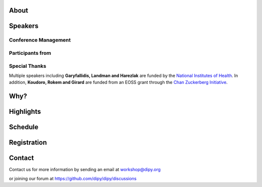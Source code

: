 .. meta::
   :description: The 2024 DIPY Workshop is a 5-day event focused on diffusion MRI, featuring expert speakers and hands-on sessions.
   :keywords: DIPY, Workshop, Diffusion MRI, Neuroimaging, Tractography

.. title:: DIPY Workshop 2024

.. workshop-home::
   :year: 2024
   :codename: Online Edition
   :reg_start_date: 2023-08-01 00:00
   :start_date: 2024-03-11 09:00
   :end_date: 2024-03-15 17:00
   :location: Online
   :team_location: Bloomington, IN

   .. workshop-home-slide:: _static/images/dipy_odf_vs_2018-10-03.png
      :alt: DIPY ODF vs 2018-10-03

   .. workshop-home-slide:: _static/images/CST.png
      :alt: CST

   .. workshop-home-slide:: _static/images/msd_odfs.png
      :alt: MCSd

#####
About
#####

.. workshop-about::
   :template: _templates/about_template.html
   :watermark_image_url: _static/images/dipy-watermark.svg
   :note_name: DIPY Team

   Attention grads, researchers, physicists, radiologists, doctors and technicians interested in medical imaging! Join us for an exciting online workshop hosted by DIPY. Our comprehensive program is designed to equip you with the skills and knowledge needed to master the latest techniques and tools in structural and diffusion imaging.
   Our team of expert instructors will guide you through the fundamentals of diffusion theory, data pre-processing, fiber tracking, and much more. You'll have the opportunity to learn from industry-leading professionals, ask questions, and network with like-minded peers.
   Whether you're new to diffusion imaging or an experienced practitioner, this workshop is perfect for you. Our curriculum is tailored to meet the needs of individuals at all levels of expertise. Don't miss this chance to enhance your skills and advance your career.
   Register today to secure your spot in this highly anticipated event. We can't wait to see you in the event!

########
Speakers
########

.. workshop-speakers::
  :template: _templates/speaker_template.html

  .. workshop-speaker::
    :name: Eleftherios Garyfallidis
    :image: garyfallidis.jpg
    :title: Chair, DIPY Founder & Lead Developer
    :affiliation: Associate Professor, Indiana University

  .. workshop-speaker::
    :name: Paul Thompson
    :image: paul.jpg
    :title: Professor
    :affiliation: University of Southern California

  .. workshop-speaker::
    :name: Gary Zhang
    :image: garyzhang.jpeg
    :title: Professor
    :affiliation: University College London

  .. workshop-speaker::
    :name: Markus Nilsson
    :image: markus.jpeg
    :title: Associate Professor
    :affiliation: Lund University

  .. workshop-speaker::
    :name: Ariel Rokem
    :image: rokem.jpg
    :title: Associate DIPY Lead, eScience Institute
    :affiliation: Research Associate Professor, University of Washington, Seattle

  .. workshop-speaker::
    :name: Chantal Tax
    :image: chantal.jpeg
    :title: Assistant Professor
    :affiliation: UMC Utrecht

  .. workshop-speaker::
    :name: Gabriel Girard
    :image: girard.png
    :title: Research Scientist
    :affiliation: University of Sherbrooke

  .. workshop-speaker::
    :name: Francesco Grussu
    :image: francesco.png
    :title: Junior Leader Fellow
    :affiliation: Vall d'Hebron Institute of Oncology

  .. workshop-speaker::
    :name: Oscar Esteban
    :image: oscar.jpeg
    :title: Ambizione FNS Fellow
    :affiliation: University of Lauzanne

  .. workshop-speaker::
    :name: Andreas Bueckle
    :image: andreas.png
    :title: Research Lead
    :affiliation: Cyberinfrastructure for Network Science Center, IU

  .. workshop-speaker::
    :name: Jaroslaw Harezlak
    :image: jarek.jpeg
    :title: DIPY Advisor on Statistics
    :affiliation: Professor, Indiana University

  .. workshop-speaker::
    :name: Mareike Grotheer
    :image: Mareike.png
    :title: PI, Educational Neuroscience Lab
    :affiliation: Philipps University

  .. workshop-speaker::
    :name: Rafael Neto Henriques
    :image: henriques.jpeg
    :title: Postdoctoral Researcher
    :affiliation: Champalimaud Centre for the Unknown, PT

  .. workshop-speaker::
    :name: Wei Tang
    :image: wei.jpeg
    :title: Research Scientist
    :affiliation: Indiana University

  .. workshop-speaker::
    :name: François Rheault
    :image: Franco.webp
    :title:
    :affiliation: Vanderbilt University

  .. workshop-speaker::
    :name: Serge Koudoro
    :image: serge.png
    :title: DIPY Release Manager
    :affiliation: Indiana University

  .. workshop-speaker::
    :name: Shreyas Fadnavis
    :image: Fadnavis.jpeg
    :title: Principal AI Engineer
    :affiliation: Hologic, Inc.

  .. workshop-speaker::
    :name: Bramsh Qamar Chandio
    :image: Chandio.jpeg
    :title: Postdoctoral Scholar
    :affiliation: University of Southern California

  .. workshop-speaker::
    :name: Kainen Utt
    :image: kainen.webp
    :title: Postdoctoral Fellow
    :affiliation: Washington University in St. Louis

  .. workshop-speaker::
    :name: Javier Guaje
    :image: javier.png
    :title: PhD Student
    :affiliation: Indiana University

  .. workshop-speaker::
    :name: Maharshi Gor
    :image: maharshi.jpeg
    :title: Research Associate
    :affiliation: Indiana University

  .. workshop-speaker::
    :name: Ekin Taskin
    :image: Ekin.jpeg
    :title: PhD Student
    :affiliation: École polytechnique fédérale de Lausanne

  .. workshop-speaker::
    :name: Sreekar Chigurupati
    :image: sreekar.jpeg
    :title: PhD Student
    :affiliation: Indiana University

  .. workshop-speaker::
    :name: Praitayini Kanakaraj
    :image: Praitayini.jpeg
    :title: PhD Student
    :affiliation: Vanderbilt University

  .. workshop-speaker::
    :name: Charles Poirier
    :image: Charles.jpeg
    :title: PhD Student
    :affiliation: Université de Sherbrooke

  .. workshop-speaker::
    :name: Jong Sung Park
    :image: jspark.jpeg
    :title: PhD Student
    :affiliation: Indiana University

  .. workshop-speaker::
    :name: Atharva Shah
    :image: atharva.png
    :title: PhD Student
    :affiliation: Indiana University



---------------------
Conference Management
---------------------
.. workshop-speakers::
   :template: _templates/speaker_template.html

   .. workshop-speaker::
      :name: Kelsey Daniel
      :image: kelesy.jpg
      :title: Senior Conference Manager
      :affiliation: Indiana University

   .. workshop-speaker::
      :name: Mansi Ranka
      :image: mansi.png
      :title: Graduate Student
      :affiliation: Indiana University

-----------------
Participants from
-----------------

.. participants::
   :template: _templates/participants_template.html

   .. participant-item::
      :name: École Polytechnique Fédérale de Lausanne
      :image: EPFL.png
      :url: https://www.epfl.ch/en/

   .. participant-item::
      :name: University of Pennsylvania
      :image: UPENN.png
      :url: https://www.upenn.edu/

   .. participant-item::
      :name: University of Utah
      :image: UTHA.png
      :url: https://www.utah.edu/

   .. participant-item::
      :name: Boston University School of Medicine
      :image: BUSM.jpeg
      :url: https://www.bumc.bu.edu/busm/

   .. participant-item::
      :name: Emory University
      :image: EMORY.png
      :url: https://www.emory.edu/

   .. participant-item::
      :name: Indiana University School of Medicine
      :image: IUSM.png
      :url: https://medicine.iu.edu/

   .. participant-item::
      :name: Ludwig-Maximilians-Universität München
      :image: LU.png
      :url: https://www.uni-muenchen.de/

   .. participant-item::
      :name: Centre for Addiction and Mental Health
      :image: CAMH.jpg
      :url: https://www.camh.ca/

   .. participant-item::
      :name: University of Sherbrooke
      :image: USHER.png
      :url: https://www.usherbrooke.ca/

   .. participant-item::
      :name: Harvard University
      :image: HARVARD.png
      :url: https://www.harvard.edu/

   .. participant-item::
      :name: Massachusetts Institute of Technology
      :image: MIT.png
      :url: https://www.mit.edu/

   .. participant-item::
      :name: Icahn School of Medicine at Mount Sinai
      :image: MSINAI.png
      :url: https://icahn.mssm.edu/

   .. participant-item::
      :name: University of Wisconsin–Madison
      :image: MWISCONSIN.png
      :url: https://www.wisc.edu/

   .. participant-item::
      :name: Johns Hopkins University
      :image: JHOPKINS.png
      :url: https://www.jhu.edu/

   .. participant-item::
      :name: University of Chicago
      :image: UCHICAGO.png
      :url: https://www.uchicago.edu/

   .. participant-item::
      :name: Duke University
      :image: DUKE.jpeg
      :url: https://www.duke.edu/

   .. participant-item::
      :name: Mind Research Network
      :image: THEMINDRESNET.jpeg
      :url: https://mindresearchnetwork.org/

   .. participant-item::
      :name: Houston Methodist Research Institute
      :image: HMRI.jpeg
      :url: https://www.houstonmethodist.org/research/

   .. participant-item::
      :name: University of Washington
      :image: UW.jpeg
      :url: https://www.washington.edu/

   .. participant-item::
      :name: University of California, Berkeley
      :image: UCB.png
      :url: https://www.berkeley.edu/

   .. participant-item::
      :name: University of California, San Diego
      :image: UCSD.png
      :url: https://www.ucsd.edu/

   .. participant-item::
      :name: Penn Medicine (University of Pennsylvania Health System)
      :image: PENNMED.png
      :url: https://www.pennmedicine.org/

   .. participant-item::
      :name: University of Arizona
      :image: UARIZONA.png
      :url: https://www.arizona.edu/

   .. participant-item::
      :name: Dell Medical School at The University of Texas at Austin
      :image: DELLMEDSCHOOL.png
      :url: https://dellmed.utexas.edu/

   .. participant-item::
      :name: Indiana University–Purdue University Indianapolis
      :image: IUPUI.png
      :url: https://www.iupui.edu/


---------------------
Special Thanks
---------------------

.. grid:: 4
   :gutter: 5

   .. grid-item::

   .. grid-item-card::
      :img-background: _static/images/universities/GRG.png
      :img-alt: Garyfallidis Research Group (GRG)
      :link: https://grg.luddy.indiana.edu/
      :text-align: center

   .. grid-item-card::
      :img-background: _static/images/universities/ISE.jpeg
      :img-alt: Intelligent Systems Engineering (IU)
      :link: https://engineering.indiana.edu/index.html
      :text-align: center



Multiple speakers including **Garyfallidis, Landman and Harezlak** are funded by the
`National Institutes of Health <https://www.nih.gov/>`_. In addition, **Koudoro, Rokem and Girard** are funded from
an EOSS grant through the `Chan Zuckerberg Initiative <https://chanzuckerberg.com/eoss/proposals/strengthening-computational-neuroanatomy-using-dipy/>`_.

####
Why?
####

.. workshop-why::
   :template: _templates/why_template.html
   :subtitle: Here are a few reasons why attending the DIPY MR Imaging workshop is essential

   .. workshop-why-item::
      :title: Hands-on experience

      The workshop offers a hands-on learning experience, which is essential for learning how to use MR imaging techniques and software effectively. The practical sessions provide attendees with the opportunity to work on real-world problems and gain valuable experience in the field.

   .. workshop-why-item::
      :title: Expert instructors

      The workshop is led by expert instructors who have extensive experience in MR imaging and DIPY software. They provide valuable insights and expertise, which is essential for staying up-to-date with the latest advancements in this rapidly evolving field.

   .. workshop-why-item::
      :title: Networking opportunities

      The workshop provides an excellent opportunity for attendees to network with other professionals in the field. This can lead to collaborations and the sharing of knowledge and expertise, which is critical for advancing research in the field.

   .. workshop-why-item::
      :title: Access to the latest technology

      The DIPY workshop provides access to the latest software for analyzing and processing MR imaging data. This ensures that attendees are working with the most advanced technology available, which can lead to more accurate and efficient analysis of data.

   .. workshop-why-item::
      :title: Deep understanding of the theory behind the methods

      The topics covered need a solid understanding of the models, theory and math. For this reason, all tutorials will be provided at four levels : <br />
         a&#41; Theory <br />
         b&#41; Algorithms/Methods <br />
         c&#41; Code/Interfaces <br />
         d&#41; Clinical Application Examples.


##########
Highlights
##########

.. carousel::
   :template: _templates/swipe_carousel.html

   .. carousel-item::
      :image: https://raw.githubusercontent.com/dipy/dipy_data/master/tractometry.png?raw=true
      :title: Advanced tractometry
      :description: Advanced techniques in tractography for diffusion MRI.

   .. carousel-item::
      :image: https://raw.githubusercontent.com/dipy/dipy_data/master/wrapping_bundles.png?raw=true
      :title: Warping of bundles
      :description: Techniques for warping and aligning bundles in diffusion MRI.

   .. carousel-item::
      :image: https://raw.githubusercontent.com/dipy/dipy_data/master/illuminating_lines.png?raw=true
      :title: Cinematic visualization
      :description: Cinematic techniques for visualizing diffusion MRI data.

   .. carousel-item::
      :image: https://raw.githubusercontent.com/dipy/dipy_data/master/preprocess.png?raw=true
      :title: State-of-the-art preprocessing
      :description: Advanced preprocessing techniques for diffusion MRI data.

   .. carousel-item::
      :image: https://raw.githubusercontent.com/dipy/dipy_data/master/brain-extraction.png?raw=true
      :title: Accurate brain extraction
      :description: Techniques for accurate brain extraction in diffusion MRI.

   .. carousel-item::
      :image: https://raw.githubusercontent.com/dipy/dipy_data/master/generative_approach.png?raw=true
      :title: Generative approaches for missing data
      :description: Techniques for generative modeling of missing data in diffusion MRI.




########
Schedule
########

.. workshop-schedule::

   .. workshop-timeline::
      :title: Day 1
      :subtitle: Preprocessing
      :date: 2024-03-11
      :template: _templates/schedule_template.html

      .. workshop-timeline-item::
         :time: 09:00 - 09:45
         :title: Workshop Overview
         :speaker: Eleftherios Garyfallidis
         :image: garyfallidis.jpg

      .. workshop-timeline-item::
         :time: 10:00 - 10:45
         :title: Keynote: Global Neuroimaging Studies with Diffusion MRI, Tractometry, and Generative AI.
         :speaker: Paul Thompson
         :image: paul.jpg

      .. workshop-timeline-item::
         :time: 11:00 - 11:45
         :title: Imaging Data and Transforms
         :speaker: Oscar Esteban
         :image: oscar.jpeg

      .. workshop-timeline-item::
         :time: 12:00 - 12:45
         :title: Lunch Break

      .. workshop-timeline-item::
         :time: 13:00 - 13:45
         :title: Visualization of 3D/4D Data
         :speaker: Maharshi Gor
         :image: maharshi.jpeg

      .. workshop-timeline-item::
         :time: 14:00 - 14:45
         :title: Brain Extraction and Tissue Classification
         :speaker: Jong Sung Park
         :image: jspark.jpeg

      .. workshop-timeline-item::
         :time: 15:00 - 15:45
         :title: Image-based Registration
         :speaker: Serge Koudoro
         :image: serge.png

      .. workshop-timeline-item::
         :time: 16:00 - 16:45
         :title: Denoising and Gibbs Correction
         :speaker: Shreyas Fadnavis
         :image: Fadnavis.jpeg

      .. workshop-timeline-item::
         :time: 17:00 - 17:45
         :title: Susceptibility Correction
         :speaker: Sreekar Chigurupati
         :image: sreekar.jpeg

      .. workshop-timeline-item::
         :time: 18:00 - 18:30
         :title: Study Group Sessions
         :speaker: All
         :image: dipy-all.svg

   .. workshop-timeline::
      :title: Day 2
      :subtitle: Reconstruction
      :date: 2024-03-12
      :template: _templates/schedule_template.html

      .. workshop-timeline-item::
         :time: 09:00 - 09:45
         :title: Keynote: Microstructure imaging with diffusion MRI: New encoding strategies
         :speaker: Markus Nilsson
         :image: markus.jpeg

      .. workshop-timeline-item::
         :time: 10:00 - 10:45
         :title: Guided Practice
         :speaker: Serge Koudoro
         :image: serge.png

      .. workshop-timeline-item::
         :time: 11:00 - 11:45
         :title: Diffusion Tensor and Kurtosis Imaging
         :speaker: Atharva Shah
         :image: atharva.png

      .. workshop-timeline-item::
         :time: 12:00 - 12:45
         :title: Lunch Break

      .. workshop-timeline-item::
         :time: 13:00 - 13:45
         :title: Spherical Harmonic Reconstruction
         :speaker: Eleftherios Garyfallidis
         :image: garyfallidis.jpg

      .. workshop-timeline-item::
         :time: 14:00 - 14:45
         :title: Spatially Regularized Super-Resolved CSD (SR2-CSD) of dMRI data
         :speaker: Ekin Taskin
         :image: Ekin.jpeg

      .. workshop-timeline-item::
         :time: 15:00 - 15:45
         :title: Microstructure Modeling
         :speaker: Rafael Henriques
         :image: henriques.jpeg

      .. workshop-timeline-item::
         :time: 16:00 - 16:45
         :title: Q-Space Trajectory and Correlation Tensor Imaging
         :speaker: Rafael Henriques
         :image: henriques.jpeg

      .. workshop-timeline-item::
         :time: 17:00 - 17:45
         :title: Advanced medical visualization - ODFs
         :speaker: Javier Guaje
         :image: javier.png

      .. workshop-timeline-item::
         :time: 18:00 - 18:30
         :title: E-Posters (Present your work)
         :speaker: All
         :image: dipy-all.svg

   .. workshop-timeline::
      :title: Day 3
      :subtitle: Tractography
      :date: 2024-03-13
      :template: _templates/schedule_template.html

      .. workshop-timeline-item::
         :time: 09:00 - 09:45
         :title: Keynote: Model-based quantitative MRI meets machine learning
         :speaker: Gary Zhang
         :image: garyzhang.jpeg

      .. workshop-timeline-item::
         :time: 10:00 - 10:45
         :title: Computational Neuroanatomy
         :speaker: Wei Tang
         :image: wei.jpeg

      .. workshop-timeline-item::
         :time: 11:00 - 11:45
         :title: Tractography Algorithms
         :speaker: Gabriel Girard
         :image: girard.png

      .. workshop-timeline-item::
         :time: 12:00 - 12:45
         :title: Lunch Break

      .. workshop-timeline-item::
         :time: 13:00 - 13:45
         :title: Structural Connectomics
         :speaker: Eleftherios Garyfallidis
         :image: garyfallidis.jpg

      .. workshop-timeline-item::
         :time: 14:00 - 14:45
         :title: Tractography Segmentation
         :speaker: Eleftherios Garyfallidis
         :image: garyfallidis.jpg

      .. workshop-timeline-item::
         :time: 15:00 - 15:45
         :title: Tractography-based Registration
         :speaker: Bramsh Qamar Chandio
         :image: Chandio.jpeg

      .. workshop-timeline-item::
         :time: 16:00 - 16:45
         :title: Guided Practice
         :speaker: Serge Koudoro
         :image: serge.png

      .. workshop-timeline-item::
         :time: 17:00 - 17:45
         :title: E-Posters
         :speaker: All
         :image: dipy-all.svg

   .. workshop-timeline::
      :title: Day 4
      :subtitle: Tractometry
      :date: 2024-03-14
      :template: _templates/schedule_template.html

      .. workshop-timeline-item::
         :time: 09:00 - 09:45
         :title: Bundle Analytics
         :speaker: Bramsh Qamar Chandio
         :image: Chandio.jpeg

      .. workshop-timeline-item::
         :time: 10:00 - 10:45
         :title: Tractometry-based multi-site data harmonization
         :speaker: Bramsh Qamar Chandio
         :image: Chandio.jpeg

      .. workshop-timeline-item::
         :time: 11:00 - 11:45
         :title: Keynote : Advanced body diffusion MRI for oncological applications
         :speaker: Francesco Grussu
         :image: francesco.png

      .. workshop-timeline-item::
         :time: 12:00 - 12:45
         :title: Lunch Break

      .. workshop-timeline-item::
         :time: 13:00 - 13:45
         :title: Model degeneracies and signal partitioning errors
         :speaker: Kainen Utt
         :image: kainen.webp

      .. workshop-timeline-item::
         :time: 14:00 - 14:45
         :title: Deep Learning for Tractography
         :speaker: Jon Haitz Legarreta
         :image: JHLegarreta.jpg

      .. workshop-timeline-item::
         :time: 15:00 - 15:45
         :title: Guided Practice
         :speaker: Bramsh Qamar Chandio
         :image: Chandio.jpeg

      .. workshop-timeline-item::
         :time: 16:00 - 16:45
         :title: A unified filtering equation for asymmetric ODFs
         :speaker: Charles Poirier
         :image: Charles.jpeg

      .. workshop-timeline-item::
         :time: 17:00 - 17:45
         :title: Study Group Sessions
         :speaker: All
         :image: dipy-all.svg

   .. workshop-timeline::
      :title: Day 5
      :subtitle: Mixed Topics
      :date: 2024-03-15
      :template: _templates/schedule_template.html

      .. workshop-timeline-item::
         :time: 09:00 - 09:45
         :title: IVIM
         :speaker: Shreyas Fadnavis
         :image: Fadnavis.jpeg

      .. workshop-timeline-item::
         :time: 10:00 - 10:45
         :title: Keynote: Experiment design for diffusion MRI
         :speaker: Chantal Tax
         :image: chantal.jpeg

      .. workshop-timeline-item::
         :time: 11:00 - 11:45
         :title: DeepN4: Learning N4ITK Bias Field Correction for T1-weighted Images
         :speaker: Praitayini Kanakaraj
         :image: Praitayini.jpeg

      .. workshop-timeline-item::
         :time: 12:00 - 12:45
         :title: Lunch Break

      .. workshop-timeline-item::
         :time: 13:00 - 13:45
         :title: Human white matter in development
         :speaker: Mareike Grotheer
         :image: Mareike.png

      .. workshop-timeline-item::
         :time: 14:00 - 14:45
         :title: Guided Practice
         :speaker: Shreyas Fadnavis
         :image: Fadnavis.jpeg

      .. workshop-timeline-item::
         :time: 15:00 - 15:45
         :title: AI Huddle
         :speaker: Sreekar Chigurupati
         :image: sreekar.jpeg

      .. workshop-timeline-item::
         :time: 16:00 - 16:45
         :title: Keynote: Building and Exploring the Human Reference Atlas with Virtual Reality
         :speaker: Andreas Bueckle
         :image: andreas.png

      .. workshop-timeline-item::
         :time: 17:00 - 17:45
         :title: Final Assembly
         :speaker: All
         :image: dipy-all.svg

############
Registration
############

.. pricing-list::
  :template: _templates/pricing_template.html
  :title: Student
  :subtitle: Master's Degree Students, PhD Candidates, Postdocs should take this option.
  :columns: 3

  .. pricing-item::
    :name: Silver
    :currency: $
    :price: 200
    :discount: 500
    :registration_link:

    - Listen to the talks live.
    - Learn from the experts.
    - First 3 days workshop.
    - Basic kit for diffusion imaging.
    - Ability to upgrade during the workshop.

  .. pricing-item::
    :name: Gold
    :currency: $
    :price: 500
    :discount: 900
    :registration_link:

    - Everything in Silver.
    - Complete 5 days of workshop.
    - Attend Study Groups.
    - Present your work.
    - LinkedIn verifiable certificate.
    - Ability to upgrade during the workshop.

  .. pricing-item::
    :name: Platinum
    :currency: $
    :price: 995
    :discount: 1800
    :registration_link:

    - Everything in Gold.
    - Up to 6 one-hour 1:1 with DIPY developers.
    - Access to talks after the workshop.
    - Access to materials after the workshop.
    - Year-long support option.



.. pricing-list::
  :template: _templates/pricing_template.html
  :title: Academic
  :subtitle: Faculty, Research Scientists, Any Academic Personnel should take this option.
  :columns: 3

  .. pricing-item::
    :name: Silver
    :currency: $
    :price: 300
    :discount: 500
    :registration_link:

    - Listen to the talks live.
    - Learn from the experts.
    - First 3 days workshop.
    - Basic kit for diffusion imaging.
    - Ability to upgrade during the workshop.

  .. pricing-item::
    :name: Gold
    :currency: $
    :price: 600
    :discount: 900
    :registration_link:

    - Everything in Silver.
    - Complete 5 days of workshop.
    - Attend Study Groups.
    - Present your work.
    - LinkedIn verifiable certificate.
    - Ability to upgrade during the workshop.

  .. pricing-item::
    :name: Platinum
    :currency: $
    :price: 1200
    :discount: 1800
    :registration_link:

    - Everything in Gold.
    - Up to 6 one-hour 1:1 with DIPY developers.
    - Access to talks after the workshop.
    - Access to materials after the workshop.
    - Year-long support option.


.. pricing-list::
  :template: _templates/pricing_template.html
  :title: Non - Academic
  :subtitle: Industry Personnel, Medical Staff, Radiologists, Neurologists, etc. should take this option.
  :columns: 3

  .. pricing-item::
    :name: Silver
    :currency: $
    :price: 400
    :discount: 500
    :registration_link:

    - Listen to the talks live.
    - Learn from the experts.
    - First 3 days workshop.
    - Basic kit for diffusion imaging.
    - Ability to upgrade during the workshop.

  .. pricing-item::
    :name: Gold
    :currency: $
    :price: 750
    :discount: 900
    :registration_link:

    - Everything in Silver.
    - Complete 5 days of workshop.
    - Attend Study Groups.
    - Present your work.
    - LinkedIn verifiable certificate.
    - Ability to upgrade during the workshop.

  .. pricing-item::
    :name: Platinum
    :currency: $
    :price: 1500
    :discount: 1800
    :registration_link:

    - Everything in Gold.
    - Up to 6 one-hour 1:1 with DIPY developers.
    - Access to talks after the workshop.
    - Access to materials after the workshop.
    - Year-long support option.

#######
Contact
#######

Contact us for more information by sending an email at workshop@dipy.org

or joining our forum at https://github.com/dipy/dipy/discussions
